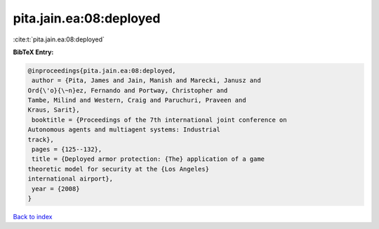 pita.jain.ea:08:deployed
========================

:cite:t:`pita.jain.ea:08:deployed`

**BibTeX Entry:**

.. code-block:: bibtex

   @inproceedings{pita.jain.ea:08:deployed,
    author = {Pita, James and Jain, Manish and Marecki, Janusz and
   Ord{\'o}{\~n}ez, Fernando and Portway, Christopher and
   Tambe, Milind and Western, Craig and Paruchuri, Praveen and
   Kraus, Sarit},
    booktitle = {Proceedings of the 7th international joint conference on
   Autonomous agents and multiagent systems: Industrial
   track},
    pages = {125--132},
    title = {Deployed armor protection: {The} application of a game
   theoretic model for security at the {Los Angeles}
   international airport},
    year = {2008}
   }

`Back to index <../By-Cite-Keys.html>`_
